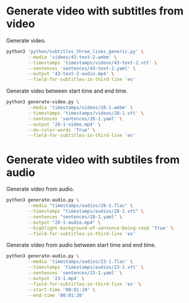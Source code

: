 * Generate video with subtitles from video
:PROPERTIES:
:CREATED: [2023-07-13 12:04:28 -05]
:END:

Generate video.

#+HEADER: :dir (or default-directory)
#+HEADER: :results silent
#+begin_src sh
python3 'python/subtitles_three_lines_generic.py' \
        --media 'videos/43-text-2.webm' \
        --timestamps 'timestamps/videos/43-text-2.vtt' \
        --sentences 'sentences/43-text-2.yaml' \
        --output '43-text-2-audio.mp4' \
        --field-for-subtitles-in-third-line 'es'
#+end_src

Generate video between start time and end time.

#+HEADER: :dir (or default-directory)
#+HEADER: :results silent
#+begin_src sh
python3 generate-video.py \
        --media 'timestamps/videos/28-1.webm' \
        --timestamps 'timestamps/videos/28-1.vtt' \
        --sentences 'sentences/28-1.yaml' \
        --output '28-1-video.mp4' \
        --do-color-words 'True' \
        --field-for-subtitles-in-third-line 'es'
#+end_src

* Generate video with subtiles from audio
:PROPERTIES:
:CREATED: [2023-07-13 12:04:35 -05]
:END:

Generate video from audio.

#+HEADER: :dir (or default-directory)
#+HEADER: :results silent
#+begin_src sh
python3 generate-audio.py \
        --media "timestamps/audios/28-1.flac" \
        --timestamps "timestamps/audios/28-1.vtt" \
        --sentences "sentences/28-1.yaml" \
        --output "28-1-audio.mp4" \
        --highlight-background-of-sentence-being-read 'True' \
        --field-for-subtitles-in-third-line 'es'
#+end_src

Generate video from audio between start time and end time.

#+HEADER: :dir (or default-directory)
#+HEADER: :results silent
#+begin_src sh
python3 generate-audio.py \
        --media 'timestamps/audios/23-1.flac' \
        --timestamps 'timestamps/audios/23-1.vtt' \
        --sentences 'sentences/23-1.yaml' \
        --output '23-1.mp4' \
        --field-for-subtitles-in-third-line 'es' \
        --start-time '00:01:10' \
        --end-time '00:01:20'
#+end_src

